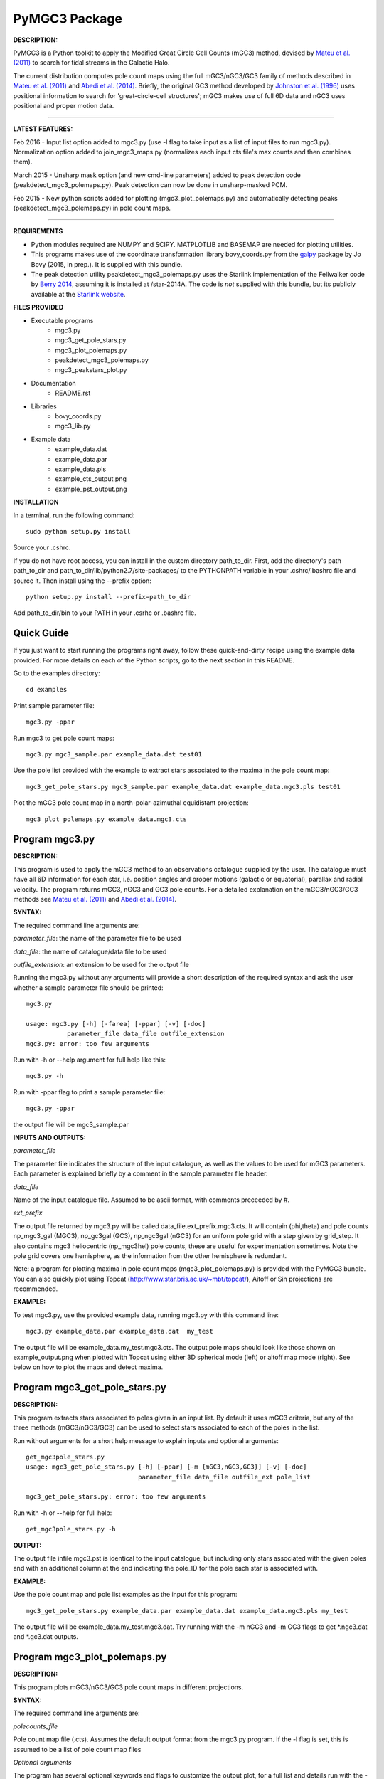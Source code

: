 PyMGC3 Package
======
 
**DESCRIPTION:**

PyMGC3 is a Python toolkit to apply the Modified Great Circle 
Cell Counts (mGC3) method, devised by `Mateu et al. (2011) <http://adsabs.harvard.edu/abs/2011MNRAS.415..214M>`__ 
to search for tidal streams in the Galactic Halo. 

The current distribution computes pole count maps using 
the full mGC3/nGC3/GC3 family of methods described 
in `Mateu et al. (2011) <http://adsabs.harvard.edu/abs/2011MNRAS.415..214M>`__ and 
`Abedi et al. (2014) <http://adsabs.harvard.edu/abs/2014MNRAS.442.3627A>`__. Briefly, 
the original GC3 method developed by `Johnston et al. (1996) <http://adsabs.harvard.edu/abs/1996ApJ...465..278J>`__
uses positional information to search for 'great-circle-cell
structures'; mGC3 makes use of full 6D data and 
nGC3 uses positional and proper motion data.

----------

**LATEST FEATURES:**

Feb 2016 - Input list option added to mgc3.py (use -l flag to take input as a list of input files to run mgc3.py). Normalization option added to join_mgc3_maps.py (normalizes each input cts file's max counts and then combines them).   

March 2015 - Unsharp mask option (and new cmd-line parameters) added to peak detection 
code (peakdetect_mgc3_polemaps.py). Peak detection can now be done in unsharp-masked PCM.

Feb 2015 - New python scripts added for plotting (mgc3_plot_polemaps.py) and automatically detecting 
peaks (peakdetect_mgc3_polemaps.py) in pole count maps.

----------


**REQUIREMENTS**

- Python modules required are NUMPY and SCIPY. MATPLOTLIB and BASEMAP are needed for plotting utilities.
- This programs makes use of the coordinate transformation library
  bovy_coords.py from the `galpy <https://github.com/jobovy/galpy>`__ 
  package by Jo Bovy (2015, in prep.). It is supplied with this bundle.
- The peak detection utility peakdetect_mgc3_polemaps.py uses the
  Starlink implementation of the Fellwalker code by `Berry 2014 <http://arxiv.org/abs/1411.6267v1>`__,
  assuming it is installed at /star-2014A. The code is *not* supplied
  with this bundle, but its publicly available at the `Starlink website <http://starlink.jach.hawaii.edu>`__.

**FILES PROVIDED**

- Executable programs
   * mgc3.py
   * mgc3_get_pole_stars.py
   * mgc3_plot_polemaps.py
   * peakdetect_mgc3_polemaps.py
   * mgc3_peakstars_plot.py  
- Documentation
   * README.rst
- Libraries
   * bovy_coords.py
   * mgc3_lib.py
- Example data
   * example_data.dat
   * example_data.par
   * example_data.pls
   * example_cts_output.png
   * example_pst_output.png

**INSTALLATION**

In a terminal, run the following command::

    sudo python setup.py install

Source your .cshrc.

If you do not have root access, you can install in the custom directory path_to_dir.
First, add the directory's path path_to_dir and path_to_dir/lib/python2.7/site-packages/ 
to the PYTHONPATH variable in your .cshrc/.bashrc file and source it. Then install using the --prefix option::

    python setup.py install --prefix=path_to_dir

Add path_to_dir/bin to your PATH in your .csrhc or .bashrc file.

Quick Guide
-----------

If you just want to start running the programs right away, follow these quick-and-dirty recipe
using the example data provided. For more details on each of the Python scripts,
go to the next section in this README.

Go to the examples directory::

    cd examples

Print sample parameter file::

    mgc3.py -ppar

Run mgc3 to get pole count maps::

    mgc3.py mgc3_sample.par example_data.dat test01

Use the pole list provided with the example to extract stars associated
to the maxima in the pole count map::

    mgc3_get_pole_stars.py mgc3_sample.par example_data.dat example_data.mgc3.pls test01
   
Plot the mGC3 pole count map in a north-polar-azimuthal equidistant projection::

    mgc3_plot_polemaps.py example_data.mgc3.cts


Program mgc3.py
---------------


**DESCRIPTION:**

This program is used to apply the mGC3 method to an observations catalogue
supplied by the user. The catalogue must have all 6D information for each
star, i.e. position angles and proper motions (galactic or equatorial),
parallax and radial velocity. The program returns mGC3, nGC3 and GC3 pole
counts. For a detailed explanation on the mGC3/nGC3/GC3 methods see 
`Mateu et al. (2011) <http://adsabs.harvard.edu/abs/2011MNRAS.415..214M>`__ and
`Abedi et al. (2014) <http://adsabs.harvard.edu/abs/2014MNRAS.442.3627A>`__.

**SYNTAX:**

The required command line arguments are:

*parameter_file*: the name of the parameter file to be used

*data_file*: the name of catalogue/data file to be used

*outfile_extension*: an extension to be used for the output file

Running the mgc3.py without any arguments will provide a short description
of the required syntax and ask the user whether a sample parameter file
should be printed::

    mgc3.py

    usage: mgc3.py [-h] [-farea] [-ppar] [-v] [-doc]
               parameter_file data_file outfile_extension
    mgc3.py: error: too few arguments

Run with -h or --help argument for full help like this::

    mgc3.py -h

Run with -ppar flag to print a sample parameter file::

    mgc3.py -ppar

the output file will be mgc3_sample.par

**INPUTS AND OUTPUTS:**

*parameter_file*

The parameter file indicates the structure of the input catalogue,
as well as the values to be used for mGC3 parameters. Each parameter
is explained briefly by a comment in the sample parameter file header. 

*data_file*

Name of the input catalogue file. Assumed to be ascii format, with comments preceeded by #.

*ext_prefix*

The output file returned by mgc3.py will be called data_file.ext_prefix.mgc3.cts. 
It will contain (phi,theta) and pole counts np_mgc3_gal (MGC3), 
np_gc3gal (GC3), np_ngc3gal (nGC3) for an uniform pole grid with a step 
given by grid_step. It also contains mgc3 heliocentric (np_mgc3hel) pole counts, these
are useful for experimentation sometimes. Note the pole grid covers one hemisphere, 
as the information from the other hemisphere is redundant.

Note: a program for plotting maxima in pole count maps (mgc3_plot_polemaps.py)
is provided with the PyMGC3 bundle. You can also quickly plot using Topcat 
(`<http://www.star.bris.ac.uk/~mbt/topcat/>`_), Aitoff or Sin projections are recommended.

**EXAMPLE:**

To test mgc3.py, use the provided example data, running mgc3.py with this command line::

    mgc3.py example_data.par example_data.dat  my_test

The output file will be example_data.my_test.mgc3.cts. The output pole maps 
should look like those shown on example_output.png when plotted with Topcat
using either 3D spherical mode (left) or aitoff map mode (right). See below
on how to plot the maps and detect maxima.

Program mgc3_get_pole_stars.py
------------------------------

**DESCRIPTION:**

This program extracts stars associated to poles given in an input list. By default
it uses mGC3 criteria, but any of the three methods (mGC3/nGC3/GC3) can be used to 
select stars associated to each of the poles in the list.

Run without arguments for a short help message to explain inputs and optional arguments::

    get_mgc3pole_stars.py
    usage: mgc3_get_pole_stars.py [-h] [-ppar] [-m {mGC3,nGC3,GC3}] [-v] [-doc]
                                  parameter_file data_file outfile_ext pole_list

    mgc3_get_pole_stars.py: error: too few arguments

Run with -h or --help for full help::

    get_mgc3pole_stars.py -h

**OUTPUT:**

The output file infile.mgc3.pst is identical to the input catalogue, but including only stars associated 
with the given poles and with an additional column at the end indicating the pole_ID for the pole
each star is associated with.

**EXAMPLE:**

Use the pole count map and pole list examples as the input for this program::

    mgc3_get_pole_stars.py example_data.par example_data.dat example_data.mgc3.pls my_test

The output file will be example_data.my_test.mgc3.dat. Try running with the -m nGC3 and -m GC3 flags
to get \*.ngc3.dat and \*.gc3.dat outputs.

Program mgc3_plot_polemaps.py
-----------------------------

**DESCRIPTION:**

This program plots mGC3/nGC3/GC3 pole count maps in different projections. 

**SYNTAX:**

The required command line arguments are:

*polecounts_file*

Pole count map file (.cts). Assumes the default output format from the mgc3.py program.
If the -l flag is set, this is assumed to be a list of pole count map files

*Optional arguments*

The program has several optional keywords and flags to customize the output plot, for a full list
and details run with the -h or --help flag::

	usage: mgc3_plot_polemaps.py [-h] [-l] [-m {mGC3,nGC3,GC3}] [-f {png,eps,pdf}]
	                             [-proj {npaeqd,ortho,moll}] [-log] [-lon0 LON0]
	                             [-lat0 LAT0] [-dlat DLAT] [-dlon DLON]
	                             [-vmin VMIN] [-vmax VMAX] [-ms MS] [-c] [-t] [-s]
	                             infile
	
	Plot mGC3/nGC3/GC3 pole count maps
	
	positional arguments:
	  infile                Input file containing pole count maps (*.cts file)
	
	optional arguments:
	  -h, --help            show this help message and exit
	  -l, --llist           Take infile as list of mgc3.cts files
	  -m {mGC3,nGC3,GC3}    Plot mGC3/nGC3/GC3 pole count map. Default is mGC3
	  -f {png,eps,pdf}, --fig {png,eps,pdf}
	                        Output plot type png/eps. Default is png
	  -proj {npaeqd,ortho,moll}
	                        Projection npaeqd/ortho/mollweide. Default is npaeqd
	  -log                  Plot pole-count map in log-scale
	  -lon0 LON0            Longitude for Y-axis. Default is 0.
	  -lat0 LAT0            Bounding latitude for plot. Default is 90.
	  -dlat DLAT            Spacing between parallels. Default is 20.
	  -dlon DLON            Spacing between meridians. Default is 20.
	  -vmin VMIN            Min counts for color-scale. Default is min(cts)
	  -vmax VMAX            Max counts for color-scale. Default is max(cts)
	  -ms MS                Marker size. Default: 15/40 for npaeqd/ortho.
	  -c, --contour         Plot pole-count contour map instead of raw grid.
	  -t, --twohemispheres  Plot both hemispheres in pole-count map.
	  -s, --show            Show plot in window. Default is False

**EXAMPLES:**

Use the example data to produce a pole counts file with::

  mgc3.py example_data.par example_data.dat test02

The following example plots the resulting map for the nGC3 pole counts, using the Mollweide projection, with meridians every 30 deg and paralles every 20deg. The -t flag forces both hemispheres to be plotted in the map. The output is saved in pdf format:: 

  mgc3_plot_polemaps.py example_data.test02.mgc3.cts -m nGC3 -dlat 30 -dlon 20 -proj moll -t -f pdf
 
The output figure is called example_data.test02.mgc3.moll.r.pdf.  

Selection the ortho projection produces a figure with the map as seen from lon0 and lon0+180deg to ensure the whole map is visible::

  mgc3_plot_polemaps.py example_data.test02.mgc3.cts -m GC3 -f pdf -dlat 30 -dlon 20 
                         -proj ortho -lon0 65

The output figure is called example_data.test02.mgc3.ortho.r.pdf. 

Pole count contour plots can be plotted with the -c option::

  mgc3_plot_polemaps.py example_data.test02.mgc3.cts -m nGC3 -f png -dlat 30 -dlon 20 -c

The output figure is called example_data.test02.mgc3.npa.c.png. Note: the -c option is working 
only in the npaeqd projection for now.


Program peakdetect_mgc3_polemaps.py
-----------------------------------

**DESCRIPTION:**

This program detects peaks in pole-count maps. It can also plot the pole count map
indicating the peaks found.

**SYNTAX:**

The only required argument is the pole-count file (or list when using the -l option). 
Run with -sc to save and show the detected peaks in a plot of the pole count map:: 

  peakdetect_mgc3_polemaps.py example_data.test02.mgc3.cts -sc 

Run with -h for a full list of options::


  peakdetect_mgc3_polemaps.py -h

Most plotting options available are the same as for mgc3_plot_polemaps.py. Two 
ways are available to select the minimum peak height threshold value::

  peakdetect_mgc3_polemaps.py example_data.test02.mgc3.cts -frms 5

The option -frms 5 means the peaks must have a height >5*RMS, where RMS is
the root mean squared deviation of the pole counts. This threshold can
also be defined as a fraction of the maximum counts in the map with 
the -ffrac option:: 

  peakdetect_mgc3_polemaps.py example_data.test02.mgc3.cts -ffrac 0.6

In this case, peaks must be at least 0.6*max_counts to be saved. 

Attribution
-----------

Cecilia Mateu - cmateu at astrosen.unam.mx

If you have used this code in your research, please let me know and consider acknowledging this package.

License
-------

Copyright (c) 2013-2014 Cecilia Mateu

PyMGC3 is open source and free software: 
Redistribution and use in source and binary forms, with or without
modification, are permitted provided that the following conditions are
met:

1. Redistributions of source code must retain the above copyright
notice, this list of conditions and the following disclaimer.

2. Redistributions in binary form must reproduce the above copyright
notice, this list of conditions and the following disclaimer in the
documentation and/or other materials provided with the distribution.

3. The name of the author may not be used to endorse or promote
products derived from this software without specific prior written
permission.

THIS SOFTWARE IS PROVIDED BY THE COPYRIGHT HOLDERS AND CONTRIBUTORS
"AS IS" AND ANY EXPRESS OR IMPLIED WARRANTIES, INCLUDING, BUT NOT
LIMITED TO, THE IMPLIED WARRANTIES OF MERCHANTABILITY AND FITNESS FOR
A PARTICULAR PURPOSE ARE DISCLAIMED. IN NO EVENT SHALL THE COPYRIGHT
HOLDER OR CONTRIBUTORS BE LIABLE FOR ANY DIRECT, INDIRECT, INCIDENTAL,
SPECIAL, EXEMPLARY, OR CONSEQUENTIAL DAMAGES (INCLUDING, BUT NOT
LIMITED TO, PROCUREMENT OF SUBSTITUTE GOODS OR SERVICES; LOSS OF USE,
DATA, OR PROFITS; OR BUSINESS INTERRUPTION) HOWEVER CAUSED AND ON ANY
THEORY OF LIABILITY, WHETHER IN CONTRACT, STRICT LIABILITY, OR TORT
(INCLUDING NEGLIGENCE OR OTHERWISE) ARISING IN ANY WAY OUT OF THE USE
OF THIS SOFTWARE, EVEN IF ADVISED OF THE POSSIBILITY OF SUCH DAMAGE.
